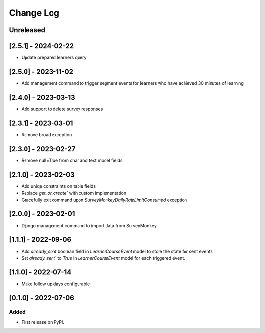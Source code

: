 Change Log
----------

..
   All enhancements and patches to outcome_surveys will be documented
   in this file.  It adheres to the structure of https://keepachangelog.com/ ,
   but in reStructuredText instead of Markdown (for ease of incorporation into
   Sphinx documentation and the PyPI description).

   This project adheres to Semantic Versioning (https://semver.org/).

.. There should always be an "Unreleased" section for changes pending release.

Unreleased
~~~~~~~~~~


[2.5.1] - 2024-02-22
~~~~~~~~~~~~~~~~~~~~~~~~~~~~~~~~~~~~~~~~~~~~~~~~
* Update prepared learners query

[2.5.0] - 2023-11-02
~~~~~~~~~~~~~~~~~~~~~~~~~~~~~~~~~~~~~~~~~~~~~~~~
* Add management command to trigger segment events for learners who have achieved 30 minutes of learning

[2.4.0] - 2023-03-13
~~~~~~~~~~~~~~~~~~~~~~~~~~~~~~~~~~~~~~~~~~~~~~~~
* Add support to delete survey responses

[2.3.1] - 2023-03-01
~~~~~~~~~~~~~~~~~~~~~~~~~~~~~~~~~~~~~~~~~~~~~~~~
* Remove broad exception

[2.3.0] - 2023-02-27
~~~~~~~~~~~~~~~~~~~~~~~~~~~~~~~~~~~~~~~~~~~~~~~~
* Remove null=True from char and text model fields

[2.1.0] - 2023-02-03
~~~~~~~~~~~~~~~~~~~~~~~~~~~~~~~~~~~~~~~~~~~~~~~~
* Add uniqe constraints on table fields
* Replace `get_or_create`` with custom implementation
* Gracefully exit command upon `SurveyMonkeyDailyRateLimitConsumed` exception

[2.0.0] - 2023-02-01
~~~~~~~~~~~~~~~~~~~~~~~~~~~~~~~~~~~~~~~~~~~~~~~~
* Django management command to import data from SurveyMonkey

[1.1.1] - 2022-09-06
~~~~~~~~~~~~~~~~~~~~~~~~~~~~~~~~~~~~~~~~~~~~~~~~
* Add `already_sent` boolean field in `LearnerCourseEvent` model to store the state for sent events.
* Set `already_sent`` to `True` in `LearnerCourseEvent` model for each triggered event.

[1.1.0] - 2022-07-14
~~~~~~~~~~~~~~~~~~~~~~~~~~~~~~~~~~~~~~~~~~~~~~~~
* Make follow up days configurable


[0.1.0] - 2022-07-06
~~~~~~~~~~~~~~~~~~~~~~~~~~~~~~~~~~~~~~~~~~~~~~~~

Added
_____

* First release on PyPI.
